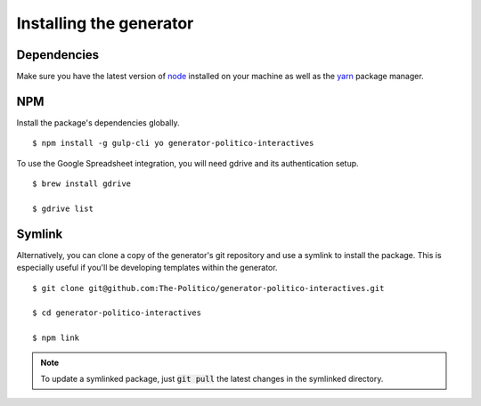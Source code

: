 Installing the generator
========================

Dependencies
------------

Make sure you have the latest version of `node <https://docs.npmjs.com/getting-started/installing-node>`_ installed on your machine as well as the `yarn <https://yarnpkg.com/en/docs/install>`_ package manager.

NPM
---

Install the package's dependencies globally.

::

  $ npm install -g gulp-cli yo generator-politico-interactives

To use the Google Spreadsheet integration, you will need gdrive and its authentication setup.

::
  
  $ brew install gdrive

  $ gdrive list



Symlink
-------

Alternatively, you can clone a copy of the generator's git repository and use a symlink to install the package. This is especially useful if you'll be developing templates within the generator.

::

  $ git clone git@github.com:The-Politico/generator-politico-interactives.git

  $ cd generator-politico-interactives

  $ npm link


.. note::

  To update a symlinked package, just :code:`git pull` the latest changes in the symlinked directory.
